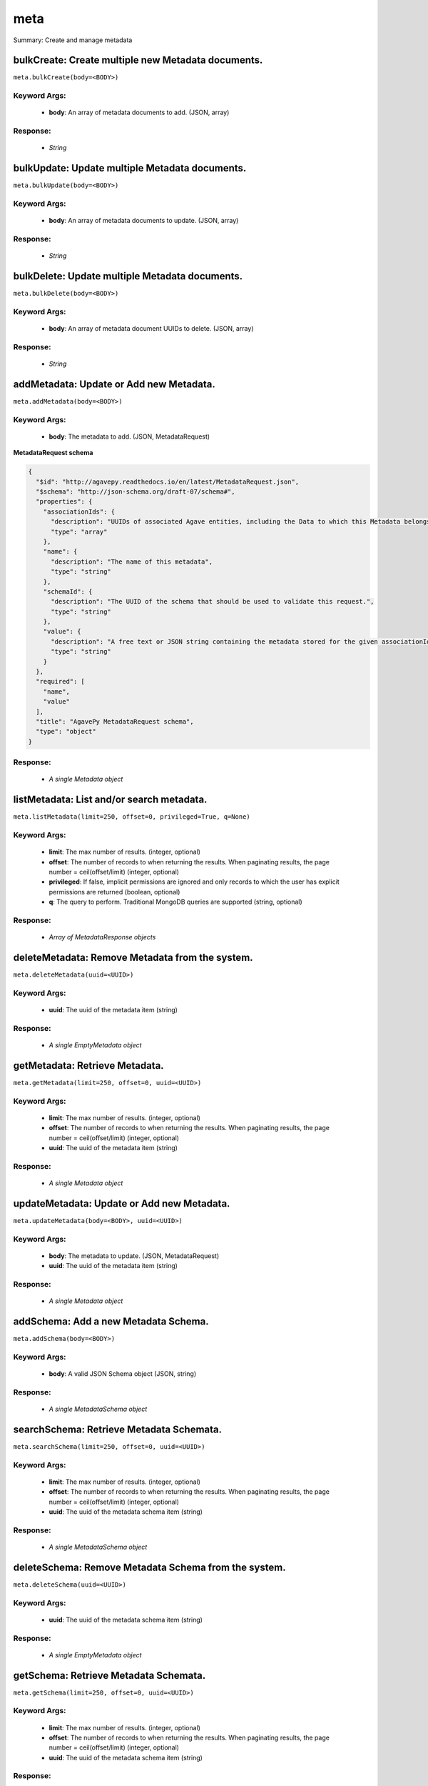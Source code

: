 ****
meta
****

Summary: Create and manage metadata

bulkCreate: Create multiple new Metadata documents.
===================================================
``meta.bulkCreate(body=<BODY>)``

Keyword Args:
-------------
    * **body**: An array of metadata documents to add. (JSON, array)


Response:
---------
    * *String*

bulkUpdate: Update multiple Metadata documents.
===============================================
``meta.bulkUpdate(body=<BODY>)``

Keyword Args:
-------------
    * **body**: An array of metadata documents to update. (JSON, array)


Response:
---------
    * *String*

bulkDelete: Update multiple Metadata documents.
===============================================
``meta.bulkDelete(body=<BODY>)``

Keyword Args:
-------------
    * **body**: An array of metadata document UUIDs to delete. (JSON, array)


Response:
---------
    * *String*

addMetadata: Update or Add new Metadata.
========================================
``meta.addMetadata(body=<BODY>)``

Keyword Args:
-------------
    * **body**: The metadata to add. (JSON, MetadataRequest)


**MetadataRequest schema**

.. code-block:: javascript

    {
      "$id": "http://agavepy.readthedocs.io/en/latest/MetadataRequest.json",
      "$schema": "http://json-schema.org/draft-07/schema#",
      "properties": {
        "associationIds": {
          "description": "UUIDs of associated Agave entities, including the Data to which this Metadata belongs.",
          "type": "array"
        },
        "name": {
          "description": "The name of this metadata",
          "type": "string"
        },
        "schemaId": {
          "description": "The UUID of the schema that should be used to validate this request.",
          "type": "string"
        },
        "value": {
          "description": "A free text or JSON string containing the metadata stored for the given associationIds",
          "type": "string"
        }
      },
      "required": [
        "name",
        "value"
      ],
      "title": "AgavePy MetadataRequest schema",
      "type": "object"
    }

Response:
---------
    * *A single Metadata object*

listMetadata: List and/or search metadata.
==========================================
``meta.listMetadata(limit=250, offset=0, privileged=True, q=None)``

Keyword Args:
-------------
    * **limit**: The max number of results. (integer, optional)
    * **offset**: The number of records to when returning the results. When paginating results, the page number = ceil(offset/limit) (integer, optional)
    * **privileged**: If false, implicit permissions are ignored and only records to which the user has explicit permissions are returned (boolean, optional)
    * **q**: The query to perform. Traditional MongoDB queries are supported (string, optional)


Response:
---------
    * *Array of MetadataResponse objects*

deleteMetadata: Remove Metadata from the system.
================================================
``meta.deleteMetadata(uuid=<UUID>)``

Keyword Args:
-------------
    * **uuid**: The uuid of the metadata item (string)


Response:
---------
    * *A single EmptyMetadata object*

getMetadata: Retrieve Metadata.
===============================
``meta.getMetadata(limit=250, offset=0, uuid=<UUID>)``

Keyword Args:
-------------
    * **limit**: The max number of results. (integer, optional)
    * **offset**: The number of records to when returning the results. When paginating results, the page number = ceil(offset/limit) (integer, optional)
    * **uuid**: The uuid of the metadata item (string)


Response:
---------
    * *A single Metadata object*

updateMetadata: Update or Add new Metadata.
===========================================
``meta.updateMetadata(body=<BODY>, uuid=<UUID>)``

Keyword Args:
-------------
    * **body**: The metadata to update. (JSON, MetadataRequest)
    * **uuid**: The uuid of the metadata item (string)


Response:
---------
    * *A single Metadata object*

addSchema: Add a new Metadata Schema.
=====================================
``meta.addSchema(body=<BODY>)``

Keyword Args:
-------------
    * **body**: A valid JSON Schema object (JSON, string)


Response:
---------
    * *A single MetadataSchema object*

searchSchema: Retrieve Metadata Schemata.
=========================================
``meta.searchSchema(limit=250, offset=0, uuid=<UUID>)``

Keyword Args:
-------------
    * **limit**: The max number of results. (integer, optional)
    * **offset**: The number of records to when returning the results. When paginating results, the page number = ceil(offset/limit) (integer, optional)
    * **uuid**: The uuid of the metadata schema item (string)


Response:
---------
    * *A single MetadataSchema object*

deleteSchema: Remove Metadata Schema from the system.
=====================================================
``meta.deleteSchema(uuid=<UUID>)``

Keyword Args:
-------------
    * **uuid**: The uuid of the metadata schema item (string)


Response:
---------
    * *A single EmptyMetadata object*

getSchema: Retrieve Metadata Schemata.
======================================
``meta.getSchema(limit=250, offset=0, uuid=<UUID>)``

Keyword Args:
-------------
    * **limit**: The max number of results. (integer, optional)
    * **offset**: The number of records to when returning the results. When paginating results, the page number = ceil(offset/limit) (integer, optional)
    * **uuid**: The uuid of the metadata schema item (string)


Response:
---------
    * *A single MetadataSchema object*

updateSchema: Update or Add a new Metadata Schema.
==================================================
``meta.updateSchema(body=<BODY>, uuid=<UUID>)``

Keyword Args:
-------------
    * **body**: A valid JSON Schema object (JSON, string)
    * **uuid**: The uuid of the metadata schema item (string)


Response:
---------
    * *A single MetadataSchema object*

deleteMetadataPermission: Deletes all permissions on the given metadata.
========================================================================
``meta.deleteMetadataPermission(uuid=<UUID>)``

Keyword Args:
-------------
    * **uuid**: The uuid of the metadata item (string)


Response:
---------
    * *A single EmptyMetadata object*

listMetadataPermissions: Get the permission ACL for this metadata.
==================================================================
``meta.listMetadataPermissions(limit=250, offset=0, uuid=<UUID>)``

Keyword Args:
-------------
    * **limit**: The max number of results. (integer, optional)
    * **offset**: The number of records to when returning the results. When paginating results, the page number = ceil(offset/limit) (integer, optional)
    * **uuid**: The uuid of the metadata item (string)


Response:
---------
    * *Array of Permission objects*

updateMetadataPermissions: Add or update a user's permission for the given metadata.
====================================================================================
``meta.updateMetadataPermissions(body=<BODY>, uuid=<UUID>)``

Keyword Args:
-------------
    * **body**: The metadata permission to update. (JSON, MetadataPermissionRequest)
    * **uuid**: The uuid of the metadata item (string)


Response:
---------
    * *A single Permission object*

deleteMetadataPermissionsForUser: Deletes all permissions on the given metadata.
================================================================================
``meta.deleteMetadataPermissionsForUser(username=<USERNAME>, uuid=<UUID>)``

Keyword Args:
-------------
    * **username**: The username of the permission owner (string)
    * **uuid**: The uuid of the metadata item (string)


Response:
---------
    * *A single EmptyMetadata object*

listMetadataPermissionsForUser: Get the permission ACL for this metadata.
=========================================================================
``meta.listMetadataPermissionsForUser(username=<USERNAME>, uuid=<UUID>)``

Keyword Args:
-------------
    * **username**: The username of the permission owner (string)
    * **uuid**: The uuid of the metadata item (string)


Response:
---------
    * *A single Permission object*

updateMetadataPermissionsForUser: Add or update a user's permission for the given metadata.
===========================================================================================
``meta.updateMetadataPermissionsForUser(body=<BODY>, username=<USERNAME>, uuid=<UUID>)``

Keyword Args:
-------------
    * **body**: The metadata permission to update. (JSON, MetadataPermissionRequest)
    * **username**: The username of the permission owner (string)
    * **uuid**: The uuid of the metadata item (string)


Response:
---------
    * *A single Permission object*

deleteSchemaPermissions: Deletes all permissions on the given schema.
=====================================================================
``meta.deleteSchemaPermissions(uuid=<UUID>)``

Keyword Args:
-------------
    * **uuid**: The uuid of the metadata schema item (string)


Response:
---------
    * *A single EmptyMetadata object*

listSchemaPermissions: Get the permission ACL for this schema.
==============================================================
``meta.listSchemaPermissions(limit=250, offset=0, uuid=<UUID>)``

Keyword Args:
-------------
    * **limit**: The max number of results. (integer, optional)
    * **offset**: The number of records to when returning the results. When paginating results, the page number = ceil(offset/limit) (integer, optional)
    * **uuid**: The uuid of the metadata schema item (string)


Response:
---------
    * *Array of Permission objects*

updateSchemaPermissions: Add or update a user's permission for the given schema.
================================================================================
``meta.updateSchemaPermissions(body=<BODY>, uuid=<UUID>)``

Keyword Args:
-------------
    * **body**: The schema permission to update. (JSON, MetadataPermissionRequest)
    * **uuid**: The uuid of the metadata schema item (string)


Response:
---------
    * *A single Permission object*

deleteSchemaPermissionsForUser: Deletes all permissions on the given metadata.
==============================================================================
``meta.deleteSchemaPermissionsForUser(username=<USERNAME>, uuid=<UUID>)``

Keyword Args:
-------------
    * **username**: The username of the permission owner (string)
    * **uuid**: The uuid of the metadata schema item (string)


Response:
---------
    * *A single EmptyMetadata object*

listSchemaPermissionsForUser: Get the permission ACL for this schema.
=====================================================================
``meta.listSchemaPermissionsForUser(username=<USERNAME>, uuid=<UUID>)``

Keyword Args:
-------------
    * **username**: The username of the permission owner (string)
    * **uuid**: The uuid of the metadata schema item (string)


Response:
---------
    * *A single Permission object*

updateSchemaPermissionsForUser: Add or update a user's permission for the given metadata schema.
================================================================================================
``meta.updateSchemaPermissionsForUser(body=<BODY>, username=<USERNAME>, uuid=<UUID>)``

Keyword Args:
-------------
    * **body**: The schema permission to update. (JSON, MetadataPermissionRequest)
    * **username**: The username of the permission owner (string)
    * **uuid**: The uuid of the metadata schema item (string)


Response:
---------
    * *A single Permission object*

